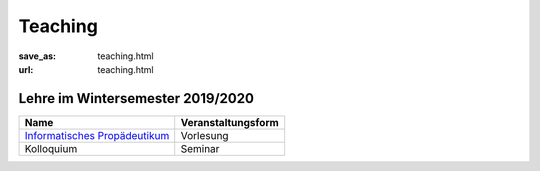Teaching
*********

:save_as: teaching.html
:url: teaching.html

.. to make tables easier, use https://truben.no/table/


Lehre im Wintersemester 2019/2020
---------------------------------

.. table::
   :widths: auto
   
   +-------------------------------------------------------+--------------------+
   | Name                                                  | Veranstaltungsform |
   +=======================================================+====================+
   | `Informatisches Propädeutikum <propaedeutikum.html>`_ | Vorlesung          |
   +-------------------------------------------------------+--------------------+
   | Kolloquium                                            | Seminar            |
   +-------------------------------------------------------+--------------------+
